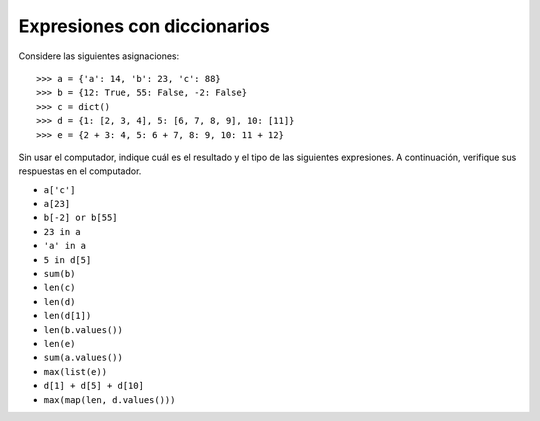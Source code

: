 Expresiones con diccionarios
============================

Considere las siguientes asignaciones::

    >>> a = {'a': 14, 'b': 23, 'c': 88}
    >>> b = {12: True, 55: False, -2: False}
    >>> c = dict()
    >>> d = {1: [2, 3, 4], 5: [6, 7, 8, 9], 10: [11]}
    >>> e = {2 + 3: 4, 5: 6 + 7, 8: 9, 10: 11 + 12}

Sin usar el computador,
indique cuál es el resultado y el tipo de las siguientes expresiones.
A continuación,
verifique sus respuestas en el computador.

* ``a['c']``
* ``a[23]``
* ``b[-2] or b[55]``
* ``23 in a``
* ``'a' in a``
* ``5 in d[5]``
* ``sum(b)``
* ``len(c)``
* ``len(d)``
* ``len(d[1])``
* ``len(b.values())``
* ``len(e)``
* ``sum(a.values())``
* ``max(list(e))``
* ``d[1] + d[5] + d[10]``
* ``max(map(len, d.values()))``

